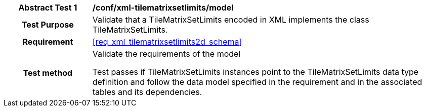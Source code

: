 [[ats_xml_tilematrixsetlimits_model]]
[cols=">20h,<80d",width="100%"]
|===
|*Abstract Test {counter:ats-id}* |*/conf/xml-tilematrixsetlimits/model*
| Test Purpose | Validate that a TileMatrixSetLimits encoded in XML implements the class TileMatrixSetLimits.
|Requirement |<<req_xml_tilematrixsetlimits2d_schema>>
| Test method | Validate the requirements of the model

Test passes if TileMatrixSetLimits instances point to the TileMatrixSetLimits data type definition and follow the data model specified in the requirement and in the associated tables and its dependencies.
|===
